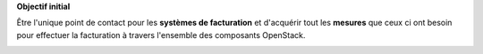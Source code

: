 **Objectif initial**

Être l'unique point de contact pour les **systèmes de facturation** et d'acquérir tout les **mesures** que ceux ci ont besoin pour effectuer la facturation à travers l'ensemble des composants OpenStack.

.. image:: /_static/images/ruban_mesurer.png
    :target: http://docs.openstack.org/developer/ceilometer/measurements.html
        :alt: Ruban Mesurer
        :width: 300
        :height: 300
